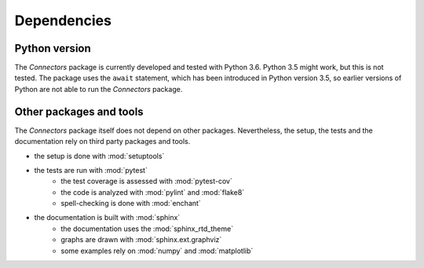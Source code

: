 Dependencies
============

Python version
--------------

The *Connectors* package is currently developed and tested with Python 3.6.
Python 3.5 might work, but this is not tested.
The package uses the ``await`` statement, which has been introduced in Python version 3.5, so earlier versions of Python are not able to run the *Connectors* package.


Other packages and tools
------------------------

The *Connectors* package itself does not depend on other packages.
Nevertheless, the setup, the tests and the documentation rely on third party packages and tools.

* the setup is done with :mod:`setuptools`
* the tests are run with :mod:`pytest`
   - the test coverage is assessed with :mod:`pytest-cov`
   - the code is analyzed with :mod:`pylint` and :mod:`flake8`
   - spell-checking is done with :mod:`enchant`
* the documentation is built with :mod:`sphinx`
   - the documentation uses the :mod:`sphinx_rtd_theme`
   - graphs are drawn with :mod:`sphinx.ext.graphviz`
   - some examples rely on :mod:`numpy` and :mod:`matplotlib`
